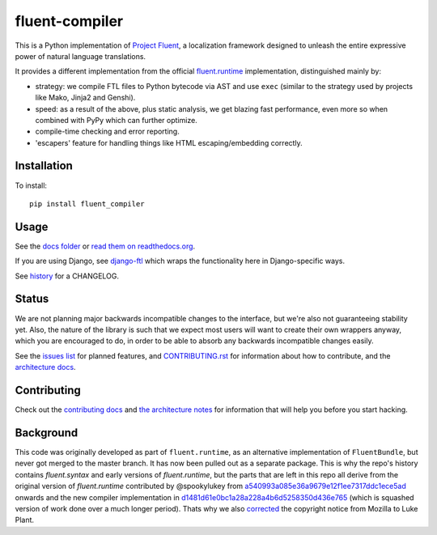 fluent-compiler
===============

.. image:: https://badge.fury.io/py/fluent-compiler.svg
    :target: https://badge.fury.io/py/fluent-compiler

.. image:: https://readthedocs.org/projects/fluent-compiler/badge/?version=latest&style=flat
    :target: https://fluent-compiler.readthedocs.io

.. image:: https://github.com/django-ftl/fluent-compiler/workflows/Python%20package/badge.svg
    :target: https://github.com/django-ftl/fluent-compiler/actions?query=workflow%3A%22Python+package%22 

This is a Python implementation of `Project Fluent <https://www.projectfluent.org/>`_, a localization
framework designed to unleash the entire expressive power of natural
language translations.

It provides a different implementation from the official
`fluent.runtime <https://github.com/projectfluent/python-fluent>`_
implementation, distinguished mainly by:

- strategy: we compile FTL files to Python bytecode via AST and use ``exec`` (similar
  to the strategy used by projects like Mako, Jinja2 and Genshi).
- speed: as a result of the above, plus static analysis, we get blazing
  fast performance, even more so when combined with PyPy which can
  further optimize.
- compile-time checking and error reporting.
- 'escapers' feature for handling things like HTML escaping/embedding correctly.


Installation
------------

To install::

    pip install fluent_compiler

Usage
-----

See the `docs folder
<https://github.com/django-ftl/fluent-compiler/tree/master/docs/>`_ or `read
them on readthedocs.org <https://fluent-compiler.readthedocs.io/en/latest/>`_.

If you are using Django, see `django-ftl <https://github.com/django-ftl/django-ftl>`_ which
wraps the functionality here in Django-specific ways.

See `history <https://fluent-compiler.readthedocs.io/en/latest/history.html>`_ for a CHANGELOG.


Status
------

We are not planning major backwards incompatible changes to the interface, but
we're also not guaranteeing stability yet. Also, the nature of the library is such
that we expect most users will want to create their own wrappers anyway, which
you are encouraged to do, in order to be able to absorb any backwards
incompatible changes easily.

See the `issues list <https://github.com/django-ftl/fluent-compiler/issues>`_
for planned features, and `CONTRIBUTING.rst <CONTRIBUTING.rst>`_ for information
about how to contribute, and the `architecture docs <ARCHITECTURE.rst>`_.

Contributing
------------

Check out the `contributing docs <CONTRIBUTING.rst>`_ and `the architecture
notes <ARCHITECTURE.rst>`_ for information that will help you before you start
hacking.


Background
----------

This code was originally developed as part of ``fluent.runtime``, as an
alternative implementation of ``FluentBundle``, but never got merged to the
master branch. It has now been pulled out as a separate package. This is why
the repo's history contains `fluent.syntax` and early versions of `fluent.runtime`,
but the parts that are left in this repo all derive from the original version
of `fluent.runtime` contributed by @spookylukey from `a540993a085e36a9679e12f1ee7317ddc1ece5ad <https://github.com/django-ftl/fluent-compiler/commit/a540993a085e36a9679e12f1ee7317ddc1ece5ad>`_ onwards and the new compiler implementation in `d1481d61e0bc1a28a228a4b6d5258350d436e765 <https://github.com/django-ftl/fluent-compiler/commit/d1481d61e0bc1a28a228a4b6d5258350d436e765>`_ (which is squashed version of work done over a much longer period). Thats why
we also `corrected <https://github.com/django-ftl/fluent-compiler/commit/33c1b5b586858132d3ab7af749c2bde1bb5205b5>`_ 
the copyright notice from Mozilla to Luke Plant.
